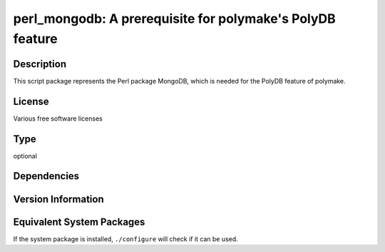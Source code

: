 .. _spkg_perl_mongodb:

perl_mongodb: A prerequisite for polymake's PolyDB feature
==========================================================

Description
-----------

This script package represents the Perl package MongoDB, which is needed for
the PolyDB feature of polymake.

License
-------

Various free software licenses


Type
----

optional


Dependencies
------------



Version Information
-------------------



Equivalent System Packages
--------------------------

.. tab:: cpan:

   .. CODE-BLOCK:: bash

       $ cpan -i MongoDB

.. tab:: Debian/Ubuntu:

   .. CODE-BLOCK:: bash

       $ sudo apt-get install libmongodb-perl

.. tab:: Fedora/Redhat/CentOS:

   .. CODE-BLOCK:: bash

       $ sudo dnf install perl-MongoDB

.. tab:: FreeBSD:

   .. CODE-BLOCK:: bash

       $ sudo pkg install databases/p5-MongoDB

.. tab:: Gentoo Linux:

   .. CODE-BLOCK:: bash

       $ sudo emerge dev-perl/MongoDB


If the system package is installed, ``./configure`` will check if it can be used.
